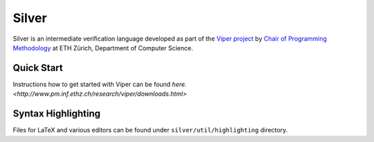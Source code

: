 ======
Silver
======

Silver is an intermediate verification language developed as part of the
`Viper project <http://www.pm.inf.ethz.ch/research/viper.html>`_ by
`Chair of Programming Methodology <http://www.pm.inf.ethz.ch/>`_
at ETH Zürich, Department of Computer Science.

Quick Start
===========

Instructions how to get started with Viper can be found `here. <http://www.pm.inf.ethz.ch/research/viper/downloads.html>`




Syntax Highlighting
===================

Files for LaTeX and various editors can be found under
``silver/util/highlighting`` directory.